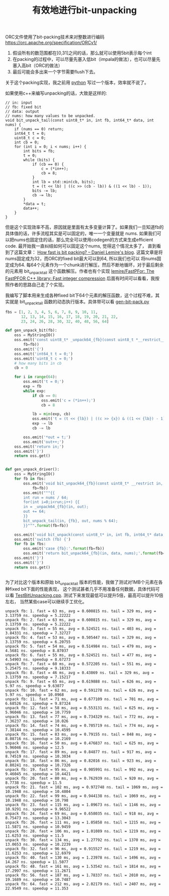 #+title: 有效地进行bit-unpacking

ORC文件使用了bit-packing技术来对整数进行编码 https://orc.apache.org/specification/ORCv1/
1. 假设所有的数范围都在[0,31]之间的话，那么就可以使用5bit表示每个int
2. 在packing的过程中，可以尽量先塞入低bit（impala的做法），也可以尽量先塞入高bit（ORC的做法）
3. 最后可能会多出来一个字节需要flush下去。
关于这个packing实现，我之前用 [[file:codes/misc/random/orc_encoding.py][python]] 写过一个版本，效率就不说了。

如果使用c++来编写unpacking的话，大致是这样的:

#+BEGIN_SRC c++
// in: input
// fb: fixed bit
// data: output
// nums: how many values to be unpacked.
void bit_unpack_tail(const uint8_t* in, int fb, int64_t* data, int nums) {
    if (nums == 0) return;
    int64_t t = 0;
    uint8_t c = 0;
    int cb = 0;
    for (int i = 0; i < nums; i++) {
        int bits = fb;
        t = 0;
        while (bits) {
            if (cb == 0) {
                c = (*in++);
                cb = 8;
            }
            int lb = std::min(cb, bits);
            t = (t << lb) | ((c >> (cb - lb)) & ((1 << lb) - 1));
            bits -= lb;
            cb -= lb;
        }
        *data = t;
        data++;
    }
}
#+END_SRC

但是这个实现效率不高，原因就是里面有太多变量计算了。如果我们一旦知道fb的具体值的话，许多流程其实是可以固定的，唯一一个变量就是 nums.
如果我们可以把nums也固定住的话，那么完全可以使用codegen的方式来生成efficient code. 最开始我一直纠结如何可以固定这个nums, 觉得这个情况太多了，
直到看到了这篇文章： [[https://lemire.me/blog/2012/03/06/how-fast-is-bit-packing/][How fast is bit packing? – Daniel Lemire's blog]]. 这篇文章是将nums固定成为32，而ORC的fixed bit最大可以到64, 所以我们也可以
将nums固定成为64. 每64个元素作为一个chunk进行解压，然后不断地循环，对于最后剩余的元素用 bit_unpack_tail 这个函数解压。作者也有个实现 [[https://github.com/lemire/FastPFor][lemire/FastPFor: The FastPFOR C++ library: Fast integer compression]]
后面有时间可以看看，我按照作者的思路自己走了个实现。

我编写了脚本用来生成各种fixed bit下64个元素的解压函数，这个过程不难，其实就是 bit_unpack_tail 函数的动态执行版本。具体带可以看 [[file:codes/cc/misc/gen-bit-pack.py][gen-bit-pack.py]]

#+BEGIN_SRC python
fbs = [1, 2, 3, 4, 5, 6, 7, 8, 9, 10, 11,
       12, 13, 14, 15, 16, 17, 18, 19, 20, 21, 22,
       23, 24, 26, 28, 30, 32, 40, 48, 56, 64]

def gen_unpack_bit(fb):
    oss = MyStringIO()
    oss.emit('const uint8_t* _unpack64_{fb}(const uint8_t *__restrict__ in, int64_t *__restrict__ out)'.format(
        fb=fb))
    oss.emit('{')
    oss.emit('int64_t t = 0;')
    oss.emit('uint8_t c = 0;')
    # how many bits in cb
    cb = 0

    for i in range(64):
        oss.emit('t = 0;')
        exp = fb
        while exp:
            if cb == 0:
                oss.emit('c = (*in++);')
                cb = 8

            lb = min(exp, cb)
            oss.emit('t = (t << {lb}) | ((c >> {x}) & ((1 << {lb}) - 1));'.format(lb=lb, x=cb - lb))
            exp -= lb
            cb -= lb

        oss.emit('*out = t;')
        oss.emit('out++;')
    oss.emit('return in;')
    oss.emit('}')
    return oss.get()


def gen_unpack_driver():
    oss = MyStringIO()
    for fb in fbs:
        oss.emit('void bit_unpack64_{fb}(const uint8_t* __restrict in, int64_t* __restrict__ out, int nums)'.format(
            fb=fb))
        oss.emit("""{{
        int run = nums / 64;
        for(int i=0;i<run;i++) {{
        in = _unpack64_{fb}(in, out);
        out += 64;
        }}
        bit_unpack_tail(in, {fb}, out, nums % 64);
        }}""".format(fb=fb))

    oss.emit('void bit_unpack(const uint8_t* in, int fb, int64_t* data, int nums) {')
    oss.emit('switch (fb) {')
    for fb in fbs:
        oss.emit('case {fb}:'.format(fb=fb))
        oss.emit('return bit_unpack64_{fb}(in, data, nums);'.format(fb=fb))
    oss.emit('}')
    oss.emit('}')
    return oss.get()


#+END_SRC

为了对比这个版本和原始 bit_unpack_tail 版本的性能，我做了测试对1MB个元素在各种fixed bit下面的性能表现，
这个测试甚者几乎不用准备任何数据，具体代码可以看 [[file:codes/cc/misc/TestBitUnpacking.cpp][TestBitUnpacking.cpp]]. 测试下来发现最低可以提升5倍，最高可以提升10倍左右，
当然某些case可以继续手工优化。

#+BEGIN_EXAMPLE
unpack fb: 1. fast = 63 ms, avg = 0.600815 ns. tail = 329 ms, avg = 3.13759 ns. speedup = 5.22222
unpack fb: 2. fast = 63 ms, avg = 0.600815 ns. tail = 329 ms, avg = 3.13759 ns. speedup = 5.22222
unpack fb: 3. fast = 55 ms, avg = 0.524521 ns. tail = 403 ms, avg = 3.84331 ns. speedup = 7.32727
unpack fb: 4. fast = 53 ms, avg = 0.505447 ns. tail = 329 ms, avg = 3.13759 ns. speedup = 6.20755
unpack fb: 5. fast = 54 ms, avg = 0.514984 ns. tail = 479 ms, avg = 4.5681 ns. speedup = 8.87037
unpack fb: 6. fast = 55 ms, avg = 0.524521 ns. tail = 477 ms, avg = 4.54903 ns. speedup = 8.67273
unpack fb: 7. fast = 60 ms, avg = 0.572205 ns. tail = 551 ms, avg = 5.25475 ns. speedup = 9.18333
unpack fb: 8. fast = 46 ms, avg = 0.43869 ns. tail = 329 ms, avg = 3.13759 ns. speedup = 7.15217
unpack fb: 9. fast = 65 ms, avg = 0.619888 ns. tail = 626 ms, avg = 5.97 ns. speedup = 9.63077
unpack fb: 10. fast = 62 ms, avg = 0.591278 ns. tail = 626 ms, avg = 5.97 ns. speedup = 10.0968
unpack fb: 11. fast = 71 ms, avg = 0.677109 ns. tail = 701 ms, avg = 6.68526 ns. speedup = 9.87324
unpack fb: 12. fast = 58 ms, avg = 0.553131 ns. tail = 625 ms, avg = 5.96046 ns. speedup = 10.7759
unpack fb: 13. fast = 77 ms, avg = 0.734329 ns. tail = 772 ms, avg = 7.36237 ns. speedup = 10.026
unpack fb: 14. fast = 74 ms, avg = 0.705719 ns. tail = 774 ms, avg = 7.38144 ns. speedup = 10.4595
unpack fb: 15. fast = 83 ms, avg = 0.79155 ns. tail = 848 ms, avg = 8.08716 ns. speedup = 10.2169
unpack fb: 16. fast = 50 ms, avg = 0.476837 ns. tail = 625 ms, avg = 5.96046 ns. speedup = 12.5
unpack fb: 17. fast = 89 ms, avg = 0.84877 ns. tail = 917 ms, avg = 8.74519 ns. speedup = 10.3034
unpack fb: 18. fast = 86 ms, avg = 0.82016 ns. tail = 923 ms, avg = 8.80241 ns. speedup = 10.7326
unpack fb: 19. fast = 95 ms, avg = 0.905991 ns. tail = 992 ms, avg = 9.46045 ns. speedup = 10.4421
unpack fb: 20. fast = 80 ms, avg = 0.762939 ns. tail = 920 ms, avg = 8.7738 ns. speedup = 11.5
unpack fb: 21. fast = 102 ms, avg = 0.972748 ns. tail = 1069 ms, avg = 10.1948 ns. speedup = 10.4804
unpack fb: 22. fast = 99 ms, avg = 0.944138 ns. tail = 1069 ms, avg = 10.1948 ns. speedup = 10.798
unpack fb: 23. fast = 115 ms, avg = 1.09673 ns. tail = 1146 ms, avg = 10.9291 ns. speedup = 9.96522
unpack fb: 24. fast = 69 ms, avg = 0.658035 ns. tail = 918 ms, avg = 8.75473 ns. speedup = 13.3043
unpack fb: 26. fast = 111 ms, avg = 1.05858 ns. tail = 1215 ms, avg = 11.5871 ns. speedup = 10.9459
unpack fb: 28. fast = 106 ms, avg = 1.01089 ns. tail = 1219 ms, avg = 11.6253 ns. speedup = 11.5
unpack fb: 30. fast = 134 ms, avg = 1.27792 ns. tail = 1370 ms, avg = 13.0653 ns. speedup = 10.2239
unpack fb: 32. fast = 96 ms, avg = 0.915527 ns. tail = 1219 ms, avg = 11.6253 ns. speedup = 12.6979
unpack fb: 40. fast = 130 ms, avg = 1.23978 ns. tail = 1496 ms, avg = 14.267 ns. speedup = 11.5077
unpack fb: 48. fast = 161 ms, avg = 1.53542 ns. tail = 1814 ms, avg = 17.2997 ns. speedup = 11.2671
unpack fb: 56. fast = 187 ms, avg = 1.78337 ns. tail = 2010 ms, avg = 19.1689 ns. speedup = 10.7487
unpack fb: 64. fast = 212 ms, avg = 2.02179 ns. tail = 2407 ms, avg = 22.9549 ns. speedup = 11.353
#+END_EXAMPLE